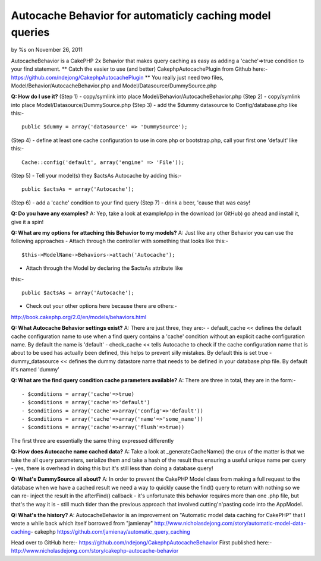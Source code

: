 Autocache Behavior for automaticly caching model queries
========================================================

by %s on November 26, 2011

AutocacheBehavior is a CakePHP 2x Behavior that makes query caching as
easy as adding a 'cache'=>true condition to your find statement.
**
Catch the easier to use (and better) CakephpAutocachePlugin from
Github here:-`https://github.com/ndejong/CakephpAutocachePlugin`_
**
You really just need two files, Model/Behavior/AutocacheBehavior.php
and Model/Datasource/DummySource.php

**Q: How do I use it?**
(Step 1) - copy/symlink into place
Model/Behavior/AutocacheBehavior.php
(Step 2) - copy/symlink into place Model/Datasource/DummySource.php
(Step 3) - add the $dummy datasource to Config/database.php like
this:-

::

    public $dummy = array('datasource' => 'DummySource');

(Step 4) - define at least one cache configuration to use in core.php
or bootstrap.php, call your first one 'default' like this:-

::

    Cache::config('default', array('engine' => 'File'));

(Step 5) - Tell your model(s) they $actsAs Autocache by adding this:-

::

    public $actsAs = array('Autocache');

(Step 6) - add a 'cache' condition to your find query
(Step 7) - drink a beer, 'cause that was easy!

**Q: Do you have any examples?**
A: Yep, take a look at exampleApp in the download (or GitHub) go ahead
and install it, give it a spin!

**Q: What are my options for attaching this Behavior to my models?**
A: Just like any other Behavior you can use the following approaches
- Attach through the controller with something that looks like this:-

::

    $this->ModelName->Behaviors->attach('Autocache');

- Attach through the Model by declaring the $actsAs attribute like
this:-

::

    public $actsAs = array('Autocache');

- Check out your other options here because there are others:-
http://book.cakephp.org/2.0/en/models/behaviors.html

**Q: What Autocache Behavior settings exist?**
A: There are just three, they are:-
- default_cache << defines the default cache configuration name to use
when a find query contains a 'cache' condition without an explicit
cache configuration name. By default the name is 'default'
- check_cache << tells Autocache to check if the cache configuration
name that is about to be used has actually been defined, this helps to
prevent silly mistakes. By default this is set true
- dummy_datasource << defines the dummy datastore name that needs to
be defined in your database.php file. By default it's named 'dummy'

**Q: What are the find query condition cache parameters available?**
A: There are three in total, they are in the form:-

::

    
    - $conditions = array('cache'=>true)
    - $conditions = array('cache'=>'default')
    - $conditions = array('cache'=>array('config'=>'default'))
    - $conditions = array('cache'=>array('name'=>'some_name'))
    - $conditions = array('cache'=>array('flush'=>true))

The first three are essentially the same thing expressed differently

**Q: How does Autocache name cached data?**
A: Take a look at _generateCacheName() the crux of the matter is that
we take the all query parameters, serialize them and take a hash of
the result thus ensuring a useful unique name per query - yes, there
is overhead in doing this but it's still less than doing a database
query!

**Q: What's DummySource all about?**
A: In order to prevent the CakePHP Model class from making a full
request to the database when we have a cached result we need a way to
quickly cause the find() query to return with nothing so we can re-
inject the result in the afterFind() callback - it's unfortunate this
behavior requires more than one .php file, but that's the way it is -
still much tider than the previous approach that involved
cutting'n'pasting code into the AppModel.

**Q: What's the history?**
A: AutocacheBehavior is an improvement on "Automatic model data
caching for CakePHP" that I wrote a while back which itself borrowed
from "jamienay"
http://www.nicholasdejong.com/story/automatic-model-data-caching-
cakephp
https://github.com/jamienay/automatic_query_caching

Head over to GitHub here:-
`https://github.com/ndejong/CakephpAutocacheBehavior`_
First published here:-
`http://www.nicholasdejong.com/story/cakephp-autocache-behavior`_

.. _http://www.nicholasdejong.com/story/cakephp-autocache-behavior: http://www.nicholasdejong.com/story/cakephp-autocache-behavior
.. _https://github.com/ndejong/CakephpAutocacheBehavior: https://github.com/ndejong/CakephpAutocacheBehavior
.. _https://github.com/ndejong/CakephpAutocachePlugin: https://github.com/ndejong/CakephpAutocachePlugin
.. meta::
    :title: Autocache Behavior for automaticly caching model queries
    :description: CakePHP Article related to behavior,cache,query,autocache,Behaviors
    :keywords: behavior,cache,query,autocache,Behaviors
    :copyright: Copyright 2011 
    :category: behaviors

